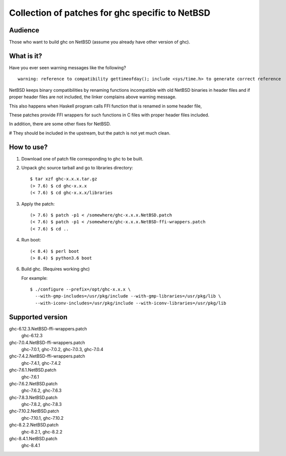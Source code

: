 ================================================
Collection of patches for ghc specific to NetBSD
================================================

--------
Audience
--------
Those who want to build ghc on NetBSD (assume you already have other version of ghc).

-----------
What is it?
-----------
Have you ever seen warning messages like the following?
::

    warning: reference to compatibility gettimeofday(); include <sys/time.h> to generate correct reference

NetBSD keeps binary compatibilities by renaming functions incompatible with old
NetBSD binaries in header files and if proper header files are not included,
the linker complains above warning message.

This also happens when Haskell program calls FFI function that is renamed
in some header file,

These patches provide FFI wrappers for such functions in C files with
proper header files included.

In addition, there are some other fixes for NetBSD.

# They should be included in the upstream, but the patch is not yet much clean.

-----------
How to use?
-----------
1. Download one of patch file corresponding to ghc to be built.

2. Unpack ghc source tarball and go to libraries directory::

    $ tar xzf ghc-x.x.x.tar.gz
    (> 7.6) $ cd ghc-x.x.x
    (< 7.6) $ cd ghc-x.x.x/libraries

3. Apply the patch::

    (> 7.6) $ patch -p1 < /somewhere/ghc-x.x.x.NetBSD.patch
    (< 7.6) $ patch -p1 < /somewhere/ghc-x.x.x.NetBSD-ffi-wrappers.patch
    (< 7.6) $ cd ..

4. Run boot::

    (< 8.4) $ perl boot
    (> 8.4) $ python3.6 boot

6. Build ghc. (Requires working ghc)

   For example::

     $ ./configure --prefix=/opt/ghc-x.x.x \
       --with-gmp-includes=/usr/pkg/include --with-gmp-libraries=/usr/pkg/lib \
       --with-iconv-includes=/usr/pkg/include --with-iconv-libraries=/usr/pkg/lib

-----------------
Supported version
-----------------
ghc-6.12.3.NetBSD-ffi-wrappers.patch
   ghc-6.12.3

ghc-7.0.4.NetBSD-ffi-wrappers.patch
   ghc-7.0.1, ghc-7.0.2, ghc-7.0.3, ghc-7.0.4

ghc-7.4.2.NetBSD-ffi-wrappers.patch
   ghc-7.4.1, ghc-7.4.2

ghc-7.6.1.NetBSD.patch
   ghc-7.6.1

ghc-7.6.2.NetBSD.patch
   ghc-7.6.2, ghc-7.6.3

ghc-7.8.3.NetBSD.patch
   ghc-7.8.2, ghc-7.8.3

ghc-7.10.2.NetBSD.patch
   ghc-7.10.1, ghc-7.10.2

ghc-8.2.2.NetBSD.patch
   ghc-8.2.1, ghc-8.2.2

ghc-8.4.1.NetBSD.patch
   ghc-8.4.1
